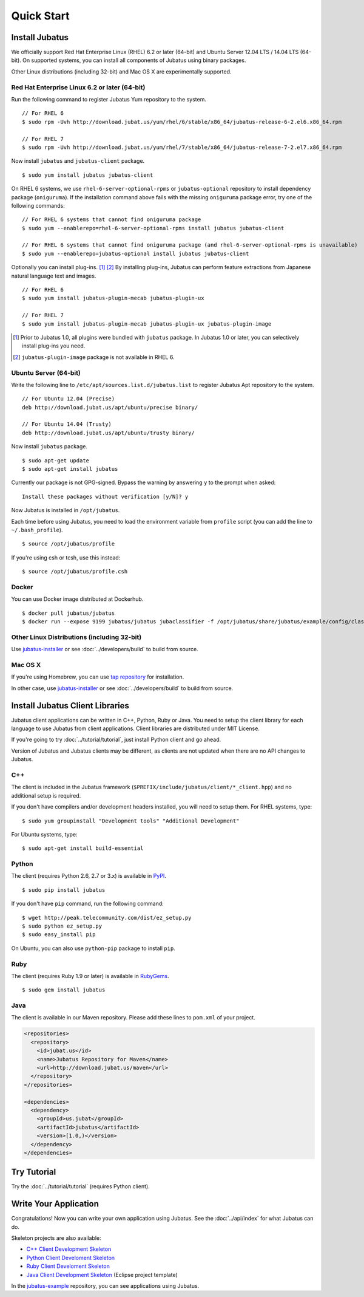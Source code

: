 Quick Start
===========


Install Jubatus
---------------

We officially support Red Hat Enterprise Linux (RHEL) 6.2 or later (64-bit) and Ubuntu Server 12.04 LTS / 14.04 LTS (64-bit).
On supported systems, you can install all components of Jubatus using binary packages.

Other Linux distributions (including 32-bit) and Mac OS X are experimentally supported.

Red Hat Enterprise Linux 6.2 or later (64-bit)
~~~~~~~~~~~~~~~~~~~~~~~~~~~~~~~~~~~~~~~~~~~~~~

Run the following command to register Jubatus Yum repository to the system.

::

  // For RHEL 6
  $ sudo rpm -Uvh http://download.jubat.us/yum/rhel/6/stable/x86_64/jubatus-release-6-2.el6.x86_64.rpm

  // For RHEL 7
  $ sudo rpm -Uvh http://download.jubat.us/yum/rhel/7/stable/x86_64/jubatus-release-7-2.el7.x86_64.rpm

Now install ``jubatus`` and ``jubatus-client`` package.

::

  $ sudo yum install jubatus jubatus-client

On RHEL 6 systems, we use ``rhel-6-server-optional-rpms`` or ``jubatus-optional`` repository to install dependency package (``oniguruma``).
If the installation command above fails with the missing ``oniguruma`` package error, try one of the following commands:

::

  // For RHEL 6 systems that cannot find oniguruma package
  $ sudo yum --enablerepo=rhel-6-server-optional-rpms install jubatus jubatus-client

  // For RHEL 6 systems that cannot find oniguruma package (and rhel-6-server-optional-rpms is unavailable)
  $ sudo yum --enablerepo=jubatus-optional install jubatus jubatus-client

Optionally you can install plug-ins.  [1]_ [2]_
By installing plug-ins, Jubatus can perform feature extractions from Japanese natural language text and images.

::

  // For RHEL 6
  $ sudo yum install jubatus-plugin-mecab jubatus-plugin-ux

  // For RHEL 7
  $ sudo yum install jubatus-plugin-mecab jubatus-plugin-ux jubatus-plugin-image

.. [1] Prior to Jubatus 1.0, all plugins were bundled with ``jubatus`` package.  In Jubatus 1.0 or later, you can selectively install plug-ins you need.
.. [2] ``jubatus-plugin-image`` package is not available in RHEL 6.

Ubuntu Server (64-bit)
~~~~~~~~~~~~~~~~~~~~~~

Write the following line to ``/etc/apt/sources.list.d/jubatus.list`` to register Jubatus Apt repository to the system.

::

  // For Ubuntu 12.04 (Precise)
  deb http://download.jubat.us/apt/ubuntu/precise binary/

  // For Ubuntu 14.04 (Trusty)
  deb http://download.jubat.us/apt/ubuntu/trusty binary/

Now install ``jubatus`` package.

::

  $ sudo apt-get update
  $ sudo apt-get install jubatus

Currently our package is not GPG-signed.
Bypass the warning by answering ``y`` to the prompt when asked:

::

  Install these packages without verification [y/N]? y

Now Jubatus is installed in ``/opt/jubatus``.

Each time before using Jubatus, you need to load the environment variable from ``profile`` script (you can add the line to ``~/.bash_profile``).

::

  $ source /opt/jubatus/profile

If you're using csh or tcsh, use this instead:

::

  $ source /opt/jubatus/profile.csh

Docker
~~~~~~

You can use Docker image distributed at Dockerhub.

::

  $ docker pull jubatus/jubatus
  $ docker run --expose 9199 jubatus/jubatus jubaclassifier -f /opt/jubatus/share/jubatus/example/config/classifier/pa.json

Other Linux Distributions (including 32-bit)
~~~~~~~~~~~~~~~~~~~~~~~~~~~~~~~~~~~~~~~~~~~~

Use `jubatus-installer <https://github.com/jubatus/jubatus-installer>`_ or see :doc:`../developers/build` to build from source.

Mac OS X
~~~~~~~~

If you're using Homebrew, you can use `tap repository <https://github.com/jubatus/homebrew-jubatus>`_ for installation.

In other case, use `jubatus-installer <https://github.com/jubatus/jubatus-installer>`_ or see :doc:`../developers/build` to build from source.

Install Jubatus Client Libraries
--------------------------------

Jubatus client applications can be written in C++, Python, Ruby or Java.
You need to setup the client library for each language to use Jubatus from client applications.
Client libraries are distributed under MIT License.

If you're going to try :doc:`../tutorial/tutorial`, just install Python client and go ahead.

Version of Jubatus and Jubatus clients may be different, as clients are not updated when there are no API changes to Jubatus.

C++
~~~

The client is included in the Jubatus framework (``$PREFIX/include/jubatus/client/*_client.hpp``) and no additional setup is required.

If you don't have compilers and/or development headers installed, you will need to setup them.
For RHEL systems, type:

::

  $ sudo yum groupinstall "Development tools" "Additional Development"

For Ubuntu systems, type:

::

  $ sudo apt-get install build-essential

Python
~~~~~~

The client (requires Python 2.6, 2.7 or 3.x) is available in `PyPI <http://pypi.python.org/pypi/jubatus>`_.

::

  $ sudo pip install jubatus

If you don't have ``pip`` command, run the following command:

::

  $ wget http://peak.telecommunity.com/dist/ez_setup.py
  $ sudo python ez_setup.py
  $ sudo easy_install pip

On Ubuntu, you can also use ``python-pip`` package to install ``pip``.

Ruby
~~~~

The client (requires Ruby 1.9 or later) is available in `RubyGems <http://rubygems.org/gems/jubatus>`_.

::

  $ sudo gem install jubatus

Java
~~~~

The client is available in our Maven repository.
Please add these lines to ``pom.xml`` of your project.

.. code-block:: xml

   <repositories>
     <repository>
       <id>jubat.us</id>
       <name>Jubatus Repository for Maven</name>
       <url>http://download.jubat.us/maven</url>
     </repository>
   </repositories>

   <dependencies>
     <dependency>
       <groupId>us.jubat</groupId>
       <artifactId>jubatus</artifactId>
       <version>[1.0,)</version>
     </dependency>
   </dependencies>


Try Tutorial
------------

Try the :doc:`../tutorial/tutorial` (requires Python client).


Write Your Application
----------------------

Congratulations!
Now you can write your own application using Jubatus.
See the :doc:`../api/index` for what Jubatus can do.

Skeleton projects are also available:

- `C++ Client Development Skeleton <https://github.com/jubatus/jubatus-cpp-skeleton>`_
- `Python Client Develoment Skeleton <https://github.com/jubatus/jubatus-python-skeleton>`_
- `Ruby Client Develoment Skeleton <https://github.com/jubatus/jubatus-ruby-skeleton>`_
- `Java Client Development Skeleton <https://github.com/jubatus/jubatus-java-skeleton>`_ (Eclipse project template)

In the `jubatus-example <https://github.com/jubatus/jubatus-example>`_ repository, you can see applications using Jubatus.

